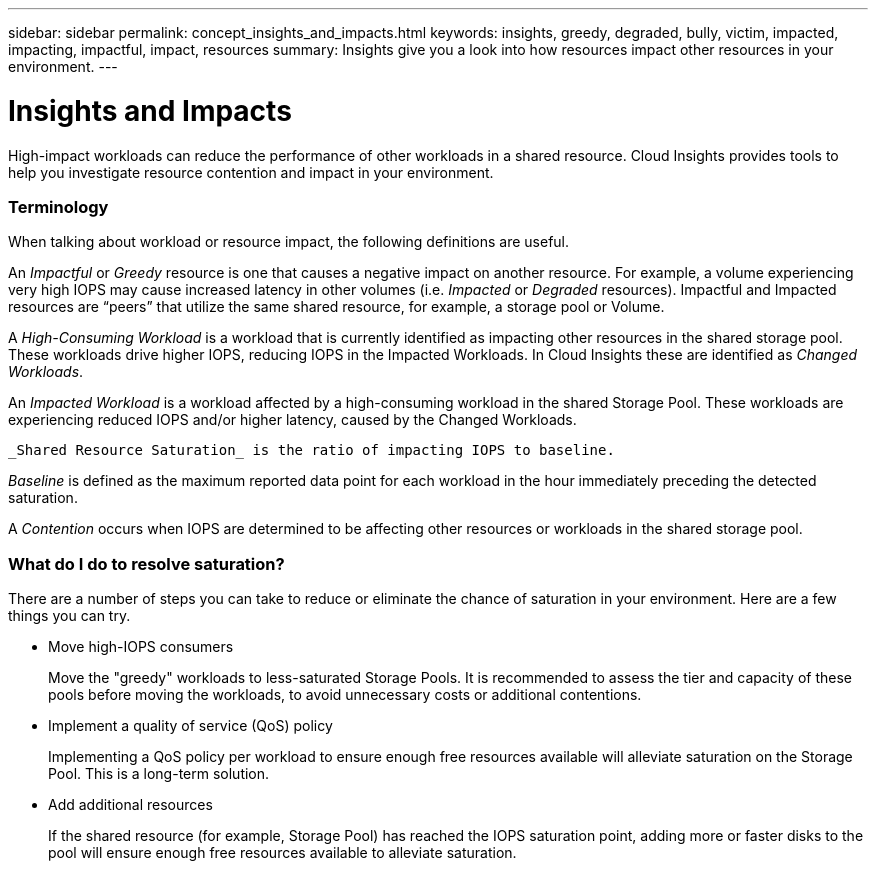 ---
sidebar: sidebar
permalink: concept_insights_and_impacts.html
keywords: insights, greedy, degraded, bully, victim, impacted, impacting, impactful, impact, resources
summary: Insights give you a look into how resources impact other resources in your environment.
---

= Insights and Impacts

:toc: macro
:hardbreaks:
:toclevels: 2
:nofooter:
:icons: font
:linkattrs:
:imagesdir: ./media/

[.lead]
High-impact workloads can reduce the performance of other workloads in a shared resource. Cloud Insights provides tools to help you investigate resource contention and impact in your environment.


=== Terminology

When talking about workload or resource impact, the following definitions are useful.

An _Impactful_ or _Greedy_ resource is one that causes a negative impact on another resource. For example, a volume experiencing very high IOPS may cause increased latency in other volumes (i.e. _Impacted_ or _Degraded_ resources). Impactful and Impacted resources are “peers” that utilize the same shared resource, for example, a storage pool or Volume.

A _High-Consuming Workload_ is a workload that is currently identified as impacting other resources in the shared storage pool. These workloads drive higher IOPS, reducing IOPS in the Impacted Workloads. In Cloud Insights these are identified as _Changed Workloads_.

An _Impacted Workload_ is a workload affected by a high-consuming workload in the shared Storage Pool. These workloads are experiencing reduced IOPS and/or higher latency, caused by the Changed Workloads.

 _Shared Resource Saturation_ is the ratio of impacting IOPS to baseline.

_Baseline_ is defined as the maximum reported data point for each workload in the hour immediately preceding the detected saturation.

A _Contention_ occurs when IOPS are determined to be affecting other resources or workloads in the shared storage pool.



=== What do I do to resolve saturation?

There are a number of steps you can take to reduce or eliminate the chance of saturation in your environment. Here are a few things you can try.

* Move high-IOPS consumers
+
Move the "greedy" workloads to less-saturated Storage Pools. It is recommended to assess the tier and capacity of these pools before moving the workloads, to avoid unnecessary costs or additional contentions.

* Implement a quality of service (QoS) policy
+
Implementing a QoS policy per workload to ensure enough free resources available will alleviate saturation on the Storage Pool. This is a long-term solution.

* Add additional resources
+
If the shared resource (for example, Storage Pool) has reached the IOPS saturation point, adding more or faster disks to the pool will ensure enough free resources available to alleviate saturation.
